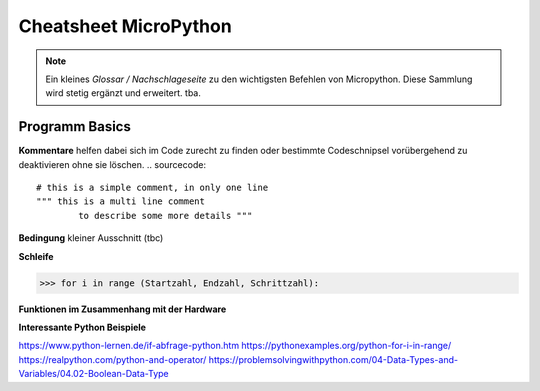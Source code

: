Cheatsheet MicroPython
=========


.. note:: Ein kleines *Glossar / Nachschlageseite* zu den wichtigsten Befehlen von Micropython. Diese Sammlung wird stetig ergänzt und erweitert. tba.



Programm Basics
-----------------------

**Kommentare** helfen dabei sich im Code zurecht zu finden oder bestimmte Codeschnipsel vorübergehend zu deaktivieren ohne sie löschen.
.. sourcecode:: 
 # this is a simple comment, in only one line
 """ this is a multi line comment 
 	 to describe some more details """

**Bedingung** kleiner Ausschnitt (tbc)

.. sourcecode::
	if a > b:				# wenn a größer b ist dann
    	 tue etwas() 		# wird diese Funktion ausgeführt


**Schleife**

>>> for i in range (Startzahl, Endzahl, Schrittzahl):

**Funktionen im Zusammenhang mit der Hardware**

.. sourcecode:: 
	import machine

	machine.Pin.OUT
	machine.reset() # Setzt das Gerät auf ähnliche Weise zurück wie das Drücken 				# der externen RESET-Taste.
	

**Interessante Python Beispiele**

https://www.python-lernen.de/if-abfrage-python.htm
https://pythonexamples.org/python-for-i-in-range/
https://realpython.com/python-and-operator/
https://problemsolvingwithpython.com/04-Data-Types-and-Variables/04.02-Boolean-Data-Type